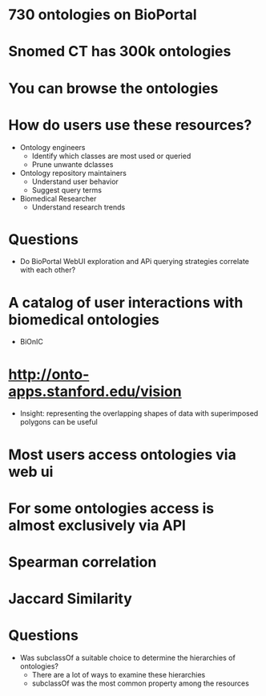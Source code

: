 * 730 ontologies on BioPortal
* Snomed CT has 300k ontologies
* You can browse the ontologies
* How do users use these resources?
- Ontology engineers
  - Identify which classes are most used or queried
  - Prune unwante dclasses
- Ontology repository maintainers
  - Understand user behavior
  - Suggest query terms
- Biomedical Researcher
  - Understand research trends
* Questions
- Do BioPortal WebUI exploration and APi querying strategies correlate with each other?
* A catalog of user interactions with biomedical ontologies
- BiOnIC
* http://onto-apps.stanford.edu/vision
- Insight: representing the overlapping shapes of data with superimposed polygons can be useful
* Most users access ontologies via web ui
* For some ontologies access is almost exclusively via API
* Spearman correlation
* Jaccard Similarity
* Questions
- Was subclassOf a suitable choice to determine the hierarchies of ontologies?
  - There are a lot of ways to examine these hierarchies
  - subclassOf was the most common property among the resources
